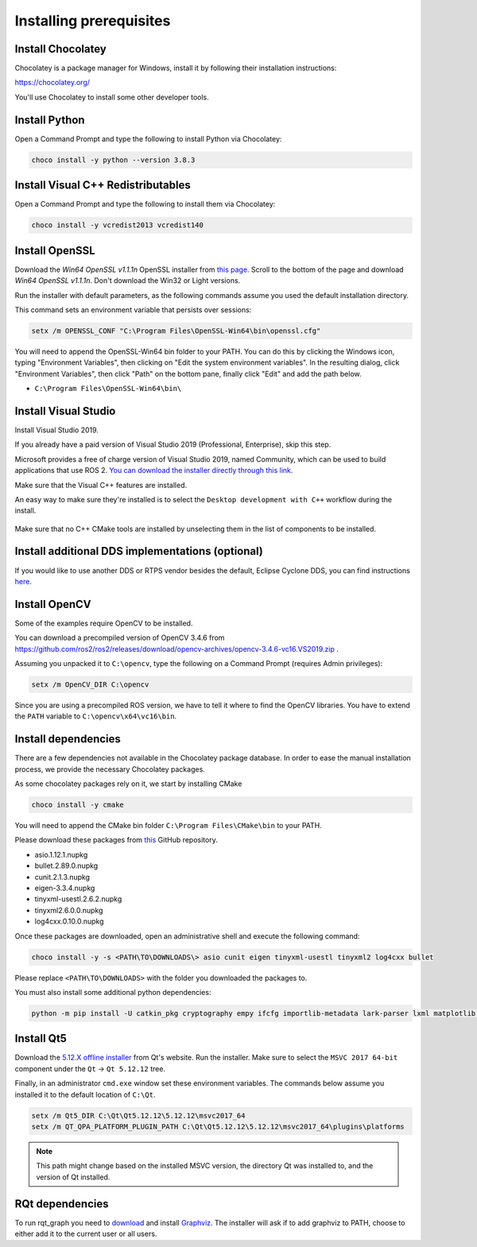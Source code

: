 Installing prerequisites
------------------------

Install Chocolatey
^^^^^^^^^^^^^^^^^^

Chocolatey is a package manager for Windows, install it by following their installation instructions:

https://chocolatey.org/

You'll use Chocolatey to install some other developer tools.

Install Python
^^^^^^^^^^^^^^

Open a Command Prompt and type the following to install Python via Chocolatey:

.. code-block:: bash

   choco install -y python --version 3.8.3

Install Visual C++ Redistributables
^^^^^^^^^^^^^^^^^^^^^^^^^^^^^^^^^^^

Open a Command Prompt and type the following to install them via Chocolatey:

.. code-block:: bash

   choco install -y vcredist2013 vcredist140

Install OpenSSL
^^^^^^^^^^^^^^^

Download the *Win64 OpenSSL v1.1.1n* OpenSSL installer from `this page <https://slproweb.com/products/Win32OpenSSL.html>`__.
Scroll to the bottom of the page and download *Win64 OpenSSL v1.1.1n*.
Don't download the Win32 or Light versions.

Run the installer with default parameters, as the following commands assume you used the default installation directory.

This command sets an environment variable that persists over sessions:

.. code-block:: bash

   setx /m OPENSSL_CONF "C:\Program Files\OpenSSL-Win64\bin\openssl.cfg"

You will need to append the OpenSSL-Win64 bin folder to your PATH.
You can do this by clicking the Windows icon, typing "Environment Variables", then clicking on "Edit the system environment variables".
In the resulting dialog, click "Environment Variables", then click "Path" on the bottom pane, finally click "Edit" and add the path below.

* ``C:\Program Files\OpenSSL-Win64\bin\``

Install Visual Studio
^^^^^^^^^^^^^^^^^^^^^

Install Visual Studio 2019.

If you already have a paid version of Visual Studio 2019 (Professional, Enterprise), skip this step.

Microsoft provides a free of charge version of Visual Studio 2019, named Community, which can be used to build applications that use ROS 2.
`You can download the installer directly through this link. <https://visualstudio.microsoft.com/thank-you-downloading-visual-studio/?sku=Community&rel=16&src=myvs&utm_medium=microsoft&utm_source=my.visualstudio.com&utm_campaign=download&utm_content=vs+community+2019>`_

Make sure that the Visual C++ features are installed.

An easy way to make sure they're installed is to select the ``Desktop development with C++`` workflow during the install.

   .. image:: /Installation/images/windows-vs-studio-install.png

Make sure that no C++ CMake tools are installed by unselecting them in the list of components to be installed.

Install additional DDS implementations (optional)
^^^^^^^^^^^^^^^^^^^^^^^^^^^^^^^^^^^^^^^^^^^^^^^^^

If you would like to use another DDS or RTPS vendor besides the default, Eclipse Cyclone DDS, you can find instructions `here <DDS-Implementations>`_.

Install OpenCV
^^^^^^^^^^^^^^

Some of the examples require OpenCV to be installed.

You can download a precompiled version of OpenCV 3.4.6 from https://github.com/ros2/ros2/releases/download/opencv-archives/opencv-3.4.6-vc16.VS2019.zip .

Assuming you unpacked it to ``C:\opencv``, type the following on a Command Prompt (requires Admin privileges):

.. code-block:: bash

   setx /m OpenCV_DIR C:\opencv

Since you are using a precompiled ROS version, we have to tell it where to find the OpenCV libraries.
You have to extend the ``PATH`` variable to ``C:\opencv\x64\vc16\bin``.

Install dependencies
^^^^^^^^^^^^^^^^^^^^

There are a few dependencies not available in the Chocolatey package database.
In order to ease the manual installation process, we provide the necessary Chocolatey packages.

As some chocolatey packages rely on it, we start by installing CMake

.. code-block:: bash

   choco install -y cmake

You will need to append the CMake bin folder ``C:\Program Files\CMake\bin`` to your PATH.

Please download these packages from `this <https://github.com/ros2/choco-packages/releases/latest>`__ GitHub repository.

* asio.1.12.1.nupkg
* bullet.2.89.0.nupkg
* cunit.2.1.3.nupkg
* eigen-3.3.4.nupkg
* tinyxml-usestl.2.6.2.nupkg
* tinyxml2.6.0.0.nupkg
* log4cxx.0.10.0.nupkg

Once these packages are downloaded, open an administrative shell and execute the following command:

.. code-block:: bash

   choco install -y -s <PATH\TO\DOWNLOADS\> asio cunit eigen tinyxml-usestl tinyxml2 log4cxx bullet

Please replace ``<PATH\TO\DOWNLOADS>`` with the folder you downloaded the packages to.

You must also install some additional python dependencies:

.. code-block:: bash

   python -m pip install -U catkin_pkg cryptography empy ifcfg importlib-metadata lark-parser lxml matplotlib netifaces numpy opencv-python PyQt5 pip pillow psutil pycairo pydot pyparsing pyyaml rosdistro setuptools


Install Qt5
^^^^^^^^^^^

Download the `5.12.X offline installer <https://www.qt.io/offline-installers>`_ from Qt's website.
Run the installer.
Make sure to select the ``MSVC 2017 64-bit`` component under the ``Qt`` -> ``Qt 5.12.12`` tree.

Finally, in an administrator ``cmd.exe`` window set these environment variables.
The commands below assume you installed it to the default location of ``C:\Qt``.

.. code-block:: bash

   setx /m Qt5_DIR C:\Qt\Qt5.12.12\5.12.12\msvc2017_64
   setx /m QT_QPA_PLATFORM_PLUGIN_PATH C:\Qt\Qt5.12.12\5.12.12\msvc2017_64\plugins\platforms


.. note::

   This path might change based on the installed MSVC version, the directory Qt was installed to, and the version of Qt installed.

RQt dependencies
^^^^^^^^^^^^^^^^

To run rqt_graph you need to `download <https://graphviz.gitlab.io/_pages/Download/Download_windows.html>`__ and install `Graphviz <https://graphviz.gitlab.io/>`__.
The installer will ask if to add graphviz to PATH, choose to either add it to the current user or all users.
